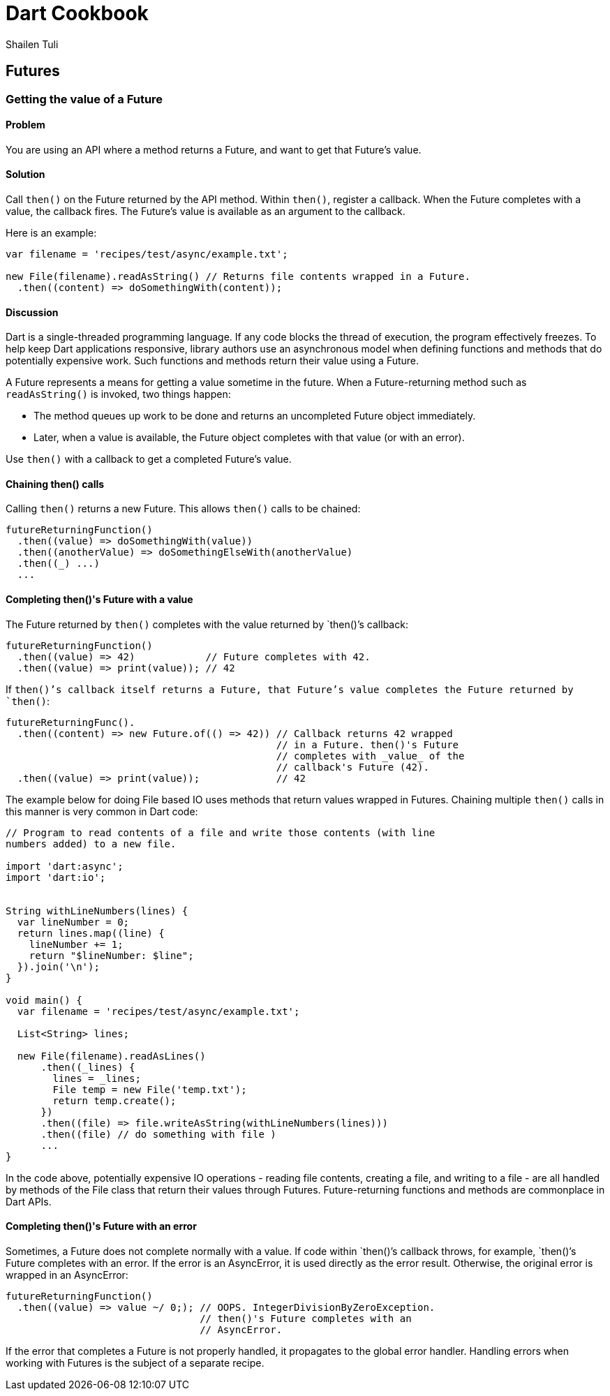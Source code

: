 = Dart Cookbook
:author: Shailen Tuli
:encoding: UTF-8

== Futures

=== Getting the value of a Future

==== Problem

You are using an API where a method returns a Future, and want to get that
Future's value.

==== Solution

Call `then()` on the Future returned by the API method. Within
`then()`, register a callback.  When the Future completes with a value, the
callback fires. The Future's value is available as an argument to the callback.

Here is an example:

--------------------------------------------------------------------------------
var filename = 'recipes/test/async/example.txt';

new File(filename).readAsString() // Returns file contents wrapped in a Future.
  .then((content) => doSomethingWith(content));
--------------------------------------------------------------------------------

==== Discussion

Dart is a single-threaded programming language. If any code blocks the thread
of execution, the program effectively freezes. To help keep Dart applications
responsive, library authors use an asynchronous model when defining functions
and methods that do potentially expensive work. Such functions and methods
return their value using a Future.

A Future represents a means for getting a value sometime in the future. When a
Future-returning method such as `readAsString()` is invoked, two things happen:

* The method queues up work to be done and returns an uncompleted Future
object immediately. 

* Later, when a value is available, the Future object completes with that value
(or with an error).

Use `then()` with a callback to get a completed Future's value.

==== Chaining then() calls

Calling `then()` returns a new Future. This allows `then()` calls to be chained:

--------------------------------------------------------------------------------
futureReturningFunction()
  .then((value) => doSomethingWith(value))
  .then((anotherValue) => doSomethingElseWith(anotherValue)
  .then((_) ...)
  ...
--------------------------------------------------------------------------------

==== Completing then()'s Future with a value

The Future returned by `then()` completes with the value returned by `then()`'s
callback:

--------------------------------------------------------------------------------
futureReturningFunction()
  .then((value) => 42)            // Future completes with 42.
  .then((value) => print(value)); // 42
--------------------------------------------------------------------------------

If `then()`'s callback itself returns a Future, that Future's value completes
the Future returned by `then()`:

--------------------------------------------------------------------------------
futureReturningFunc().
  .then((content) => new Future.of(() => 42)) // Callback returns 42 wrapped
                                              // in a Future. then()'s Future
                                              // completes with _value_ of the
                                              // callback's Future (42).
  .then((value) => print(value));             // 42
--------------------------------------------------------------------------------

The example below for doing File based IO uses methods that return values
wrapped in Futures. Chaining multiple `then()` calls in this manner is very
common in Dart code:

--------------------------------------------------------------------------------
// Program to read contents of a file and write those contents (with line
numbers added) to a new file.

import 'dart:async';
import 'dart:io';


String withLineNumbers(lines) {
  var lineNumber = 0;
  return lines.map((line) {
    lineNumber += 1;
    return "$lineNumber: $line";
  }).join('\n');
}

void main() {
  var filename = 'recipes/test/async/example.txt';

  List<String> lines;
  
  new File(filename).readAsLines()
      .then((_lines) {
        lines = _lines;
        File temp = new File('temp.txt');
        return temp.create();
      })
      .then((file) => file.writeAsString(withLineNumbers(lines)))
      .then((file) // do something with file )
      ...
}
--------------------------------------------------------------------------------

In the code above, potentially expensive IO operations - reading file contents,
creating a file, and writing to a file - are all handled by methods of the File
class that return their values through Futures. Future-returning functions and
methods are commonplace in Dart APIs.

==== Completing then()'s Future with an error

Sometimes, a Future does not complete normally with a value. If code within
`then()`'s callback throws, for example, `then()`'s Future completes with
an error. If the error is an AsyncError, it is used directly as the error
result. Otherwise, the original error is wrapped in an AsyncError:
 
--------------------------------------------------------------------------------
futureReturningFunction()
  .then((value) => value ~/ 0;); // OOPS. IntegerDivisionByZeroException.
                                 // then()'s Future completes with an
                                 // AsyncError.
--------------------------------------------------------------------------------

If the error that completes a Future is not properly handled, it propagates to
the global error handler. Handling errors when working with Futures is the
subject of a separate recipe.

